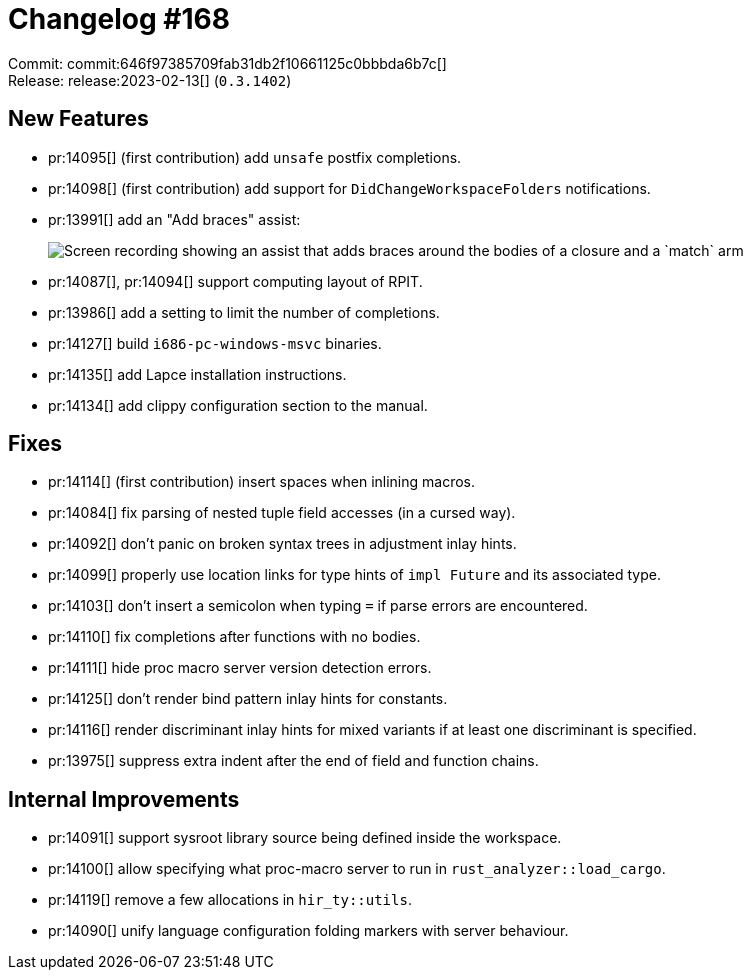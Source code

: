 = Changelog #168
:sectanchors:
:experimental:
:page-layout: post

Commit: commit:646f97385709fab31db2f10661125c0bbbda6b7c[] +
Release: release:2023-02-13[] (`0.3.1402`)

== New Features

* pr:14095[] (first contribution) add `unsafe` postfix completions.
* pr:14098[] (first contribution) add support for `DidChangeWorkspaceFolders` notifications.
* pr:13991[] add an "Add braces" assist:
+
image::https://user-images.githubusercontent.com/4973437/213783924-7c8a8ab5-6a52-4d80-837c-cf2a9b56f061.gif["Screen recording showing an assist that adds braces around the bodies of a closure and a `match` arm"]
* pr:14087[], pr:14094[] support computing layout of RPIT.
* pr:13986[] add a setting to limit the number of completions.
* pr:14127[] build `i686-pc-windows-msvc` binaries.
* pr:14135[] add Lapce installation instructions.
* pr:14134[] add clippy configuration section to the manual.

== Fixes

* pr:14114[] (first contribution) insert spaces when inlining macros.
* pr:14084[] fix parsing of nested tuple field accesses (in a cursed way).
* pr:14092[] don't panic on broken syntax trees in adjustment inlay hints.
* pr:14099[] properly use location links for type hints of `impl Future` and its associated type.
* pr:14103[] don't insert a semicolon when typing `=` if parse errors are encountered.
* pr:14110[] fix completions after functions with no bodies.
* pr:14111[] hide proc macro server version detection errors.
* pr:14125[] don't render bind pattern inlay hints for constants.
* pr:14116[] render discriminant inlay hints for mixed variants if at least one discriminant is specified.
* pr:13975[] suppress extra indent after the end of field and function chains.

== Internal Improvements

* pr:14091[] support sysroot library source being defined inside the workspace.
* pr:14100[] allow specifying what proc-macro server to run in `rust_analyzer::load_cargo`.
* pr:14119[] remove a few allocations in `hir_ty::utils`.
* pr:14090[] unify language configuration folding markers with server behaviour.
